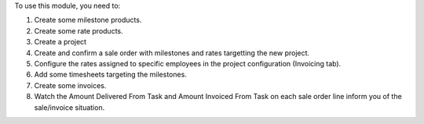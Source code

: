 To use this module, you need to:

#. Create some milestone products.
#. Create some rate products.
#. Create a project
#. Create and confirm a sale order with milestones and rates targetting the new project.
#. Configure the rates assigned to specific employees in the project configuration (Invoicing tab).
#. Add some timesheets targeting the milestones.
#. Create some invoices.

#. Watch the Amount Delivered From Task and Amount Invoiced From Task on each
   sale order line inform you of the sale/invoice situation.
